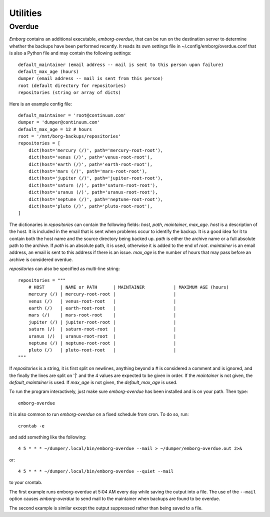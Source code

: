 .. _utilities:

Utilities
=========


Overdue
-------

*Emborg* contains an additional executable, *emborg-overdue*, that can be run on 
the destination server to determine whether the backups have been performed 
recently.  It reads its own settings file in ~/.config/emborg/overdue.conf that 
is also a Python file and may contain the following settings::

    default_maintainer (email address -- mail is sent to this person upon failure)
    default_max_age (hours)
    dumper (email address -- mail is sent from this person)
    root (default directory for repositories)
    repositories (string or array of dicts)

Here is an example config file::

    default_maintainer = 'root@continuum.com'
    dumper = 'dumper@continuum.com'
    default_max_age = 12 # hours
    root = '/mnt/borg-backups/repositories'
    repositories = [
        dict(host='mercury (/)', path='mercury-root-root'),
        dict(host='venus (/)', path='venus-root-root'),
        dict(host='earth (/)', path='earth-root-root'),
        dict(host='mars (/)', path='mars-root-root'),
        dict(host='jupiter (/)', path='jupiter-root-root'),
        dict(host='saturn (/)', path='saturn-root-root'),
        dict(host='uranus (/)', path='uranus-root-root'),
        dict(host='neptune (/)', path='neptune-root-root'),
        dict(host='pluto (/)', path='pluto-root-root'),
    ]

The dictionaries in *repositories* can contain the following fields: *host*, 
*path*, *maintainer*, *max_age*. *host* is a description of the host. It is 
included in the email that is sent when problems occur to identify the backup.  
It is a good idea for it to contain both the host name and the source directory 
being backed up.  *path* is either the archive name or a full absolute path to 
the archive.  If *path* is an absolute path, it is used, otherwise it is added 
to the end of *root*.  *maintainer* is an email address, an email is sent to 
this address if there is an issue.  *max_age* is the number of hours that may 
pass before an archive is considered overdue.

*repositories* can also be specified as multi-line string::

    repositories = """
        # HOST      | NAME or PATH      | MAINTAINER           | MAXIMUM AGE (hours)
        mercury (/) | mercury-root-root |                      |
        venus (/)   | venus-root-root   |                      |
        earth (/)   | earth-root-root   |                      |
        mars (/)    | mars-root-root    |                      |
        jupiter (/) | jupiter-root-root |                      |
        saturn (/)  | saturn-root-root  |                      |
        uranus (/)  | uranus-root-root  |                      |
        neptune (/) | neptune-root-root |                      |
        pluto (/)   | pluto-root-root   |                      |
    """

If *repositories* is a string, it is first split on newlines, anything beyond 
a # is considered a comment and is ignored, and the finally the lines are split 
on '|' and the 4 values are expected to be given in order.  If the *maintainer* 
is not given, the *default_maintainer* is used. If *max_age* is not given, the 
*default_max_age* is used.

To run the program interactively, just make sure *emborg-overdue* has been 
installed and is on your path. Then type::

    emborg-overdue

It is also common to run *emborg-overdue* on a fixed schedule from cron. To do 
so, run::

    crontab -e

and add something like the following::

    4 5 * * * ~/dumper/.local/bin/emborg-overdue --mail > ~/dumper/emborg-overdue.out 2>&

or::

    4 5 * * * ~/dumper/.local/bin/emborg-overdue --quiet --mail

to your crontab.

The first example runs emborg-overdue at 5:04 AM every day while saving the 
output into a file.  The use of the ``--mail`` option causes *emborg-overdue* to 
send mail to the maintainer when backups are found to be overdue.

The second example is similar except the output suppressed rather than being 
saved to a file.
